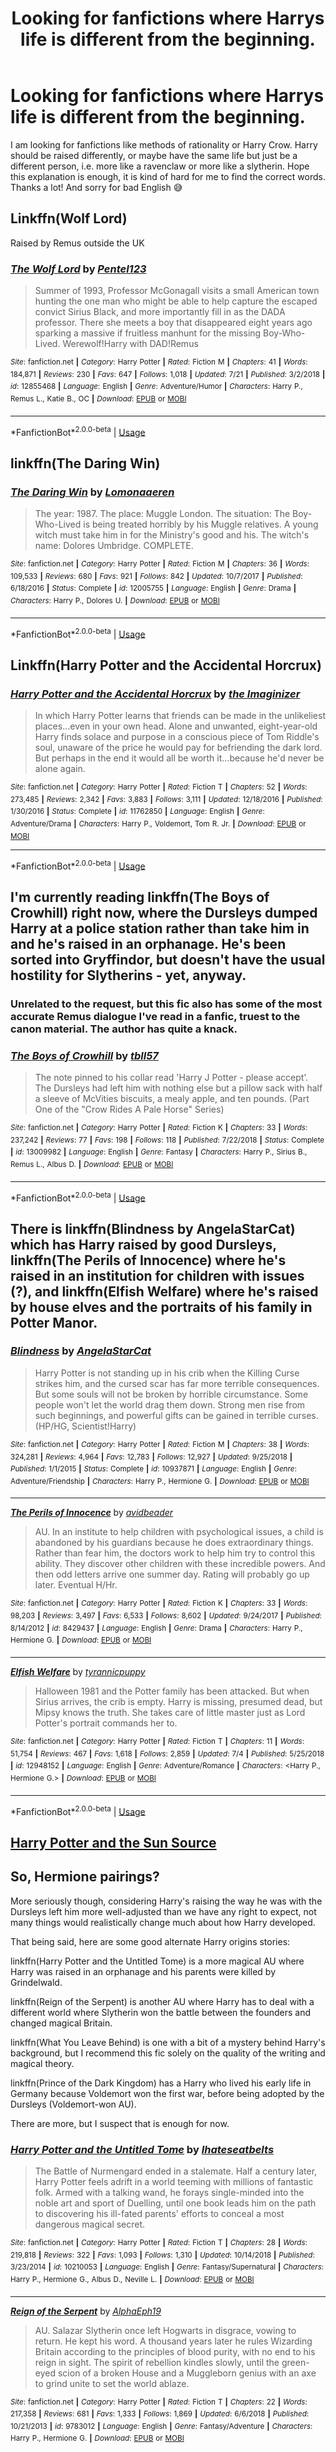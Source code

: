 #+TITLE: Looking for fanfictions where Harrys life is different from the beginning.

* Looking for fanfictions where Harrys life is different from the beginning.
:PROPERTIES:
:Author: EtownMois
:Score: 6
:DateUnix: 1564383892.0
:DateShort: 2019-Jul-29
:FlairText: Request
:END:
I am looking for fanfictions like methods of rationality or Harry Crow. Harry should be raised differently, or maybe have the same life but just be a different person, i.e. more like a ravenclaw or more like a slytherin. Hope this explanation is enough, it is kind of hard for me to find the correct words. Thanks a lot! And sorry for bad English 😅


** Linkffn(Wolf Lord)

Raised by Remus outside the UK
:PROPERTIES:
:Author: Geairt_Annok
:Score: 3
:DateUnix: 1564402190.0
:DateShort: 2019-Jul-29
:END:

*** [[https://www.fanfiction.net/s/12855468/1/][*/The Wolf Lord/*]] by [[https://www.fanfiction.net/u/9506407/Pentel123][/Pentel123/]]

#+begin_quote
  Summer of 1993, Professor McGonagall visits a small American town hunting the one man who might be able to help capture the escaped convict Sirius Black, and more importantly fill in as the DADA professor. There she meets a boy that disappeared eight years ago sparking a massive if fruitless manhunt for the missing Boy-Who-Lived. Werewolf!Harry with DAD!Remus
#+end_quote

^{/Site/:} ^{fanfiction.net} ^{*|*} ^{/Category/:} ^{Harry} ^{Potter} ^{*|*} ^{/Rated/:} ^{Fiction} ^{M} ^{*|*} ^{/Chapters/:} ^{41} ^{*|*} ^{/Words/:} ^{184,871} ^{*|*} ^{/Reviews/:} ^{230} ^{*|*} ^{/Favs/:} ^{647} ^{*|*} ^{/Follows/:} ^{1,018} ^{*|*} ^{/Updated/:} ^{7/21} ^{*|*} ^{/Published/:} ^{3/2/2018} ^{*|*} ^{/id/:} ^{12855468} ^{*|*} ^{/Language/:} ^{English} ^{*|*} ^{/Genre/:} ^{Adventure/Humor} ^{*|*} ^{/Characters/:} ^{Harry} ^{P.,} ^{Remus} ^{L.,} ^{Katie} ^{B.,} ^{OC} ^{*|*} ^{/Download/:} ^{[[http://www.ff2ebook.com/old/ffn-bot/index.php?id=12855468&source=ff&filetype=epub][EPUB]]} ^{or} ^{[[http://www.ff2ebook.com/old/ffn-bot/index.php?id=12855468&source=ff&filetype=mobi][MOBI]]}

--------------

*FanfictionBot*^{2.0.0-beta} | [[https://github.com/tusing/reddit-ffn-bot/wiki/Usage][Usage]]
:PROPERTIES:
:Author: FanfictionBot
:Score: 2
:DateUnix: 1564402215.0
:DateShort: 2019-Jul-29
:END:


** linkffn(The Daring Win)
:PROPERTIES:
:Author: natus92
:Score: 3
:DateUnix: 1564402732.0
:DateShort: 2019-Jul-29
:END:

*** [[https://www.fanfiction.net/s/12005755/1/][*/The Daring Win/*]] by [[https://www.fanfiction.net/u/1265079/Lomonaaeren][/Lomonaaeren/]]

#+begin_quote
  The year: 1987. The place: Muggle London. The situation: The Boy-Who-Lived is being treated horribly by his Muggle relatives. A young witch must take him in for the Ministry's good and his. The witch's name: Dolores Umbridge. COMPLETE.
#+end_quote

^{/Site/:} ^{fanfiction.net} ^{*|*} ^{/Category/:} ^{Harry} ^{Potter} ^{*|*} ^{/Rated/:} ^{Fiction} ^{M} ^{*|*} ^{/Chapters/:} ^{36} ^{*|*} ^{/Words/:} ^{109,533} ^{*|*} ^{/Reviews/:} ^{680} ^{*|*} ^{/Favs/:} ^{921} ^{*|*} ^{/Follows/:} ^{842} ^{*|*} ^{/Updated/:} ^{10/7/2017} ^{*|*} ^{/Published/:} ^{6/18/2016} ^{*|*} ^{/Status/:} ^{Complete} ^{*|*} ^{/id/:} ^{12005755} ^{*|*} ^{/Language/:} ^{English} ^{*|*} ^{/Genre/:} ^{Drama} ^{*|*} ^{/Characters/:} ^{Harry} ^{P.,} ^{Dolores} ^{U.} ^{*|*} ^{/Download/:} ^{[[http://www.ff2ebook.com/old/ffn-bot/index.php?id=12005755&source=ff&filetype=epub][EPUB]]} ^{or} ^{[[http://www.ff2ebook.com/old/ffn-bot/index.php?id=12005755&source=ff&filetype=mobi][MOBI]]}

--------------

*FanfictionBot*^{2.0.0-beta} | [[https://github.com/tusing/reddit-ffn-bot/wiki/Usage][Usage]]
:PROPERTIES:
:Author: FanfictionBot
:Score: 1
:DateUnix: 1564402801.0
:DateShort: 2019-Jul-29
:END:


** Linkffn(Harry Potter and the Accidental Horcrux)
:PROPERTIES:
:Author: 15_Redstones
:Score: 2
:DateUnix: 1564392523.0
:DateShort: 2019-Jul-29
:END:

*** [[https://www.fanfiction.net/s/11762850/1/][*/Harry Potter and the Accidental Horcrux/*]] by [[https://www.fanfiction.net/u/3306612/the-Imaginizer][/the Imaginizer/]]

#+begin_quote
  In which Harry Potter learns that friends can be made in the unlikeliest places...even in your own head. Alone and unwanted, eight-year-old Harry finds solace and purpose in a conscious piece of Tom Riddle's soul, unaware of the price he would pay for befriending the dark lord. But perhaps in the end it would all be worth it...because he'd never be alone again.
#+end_quote

^{/Site/:} ^{fanfiction.net} ^{*|*} ^{/Category/:} ^{Harry} ^{Potter} ^{*|*} ^{/Rated/:} ^{Fiction} ^{T} ^{*|*} ^{/Chapters/:} ^{52} ^{*|*} ^{/Words/:} ^{273,485} ^{*|*} ^{/Reviews/:} ^{2,342} ^{*|*} ^{/Favs/:} ^{3,883} ^{*|*} ^{/Follows/:} ^{3,111} ^{*|*} ^{/Updated/:} ^{12/18/2016} ^{*|*} ^{/Published/:} ^{1/30/2016} ^{*|*} ^{/Status/:} ^{Complete} ^{*|*} ^{/id/:} ^{11762850} ^{*|*} ^{/Language/:} ^{English} ^{*|*} ^{/Genre/:} ^{Adventure/Drama} ^{*|*} ^{/Characters/:} ^{Harry} ^{P.,} ^{Voldemort,} ^{Tom} ^{R.} ^{Jr.} ^{*|*} ^{/Download/:} ^{[[http://www.ff2ebook.com/old/ffn-bot/index.php?id=11762850&source=ff&filetype=epub][EPUB]]} ^{or} ^{[[http://www.ff2ebook.com/old/ffn-bot/index.php?id=11762850&source=ff&filetype=mobi][MOBI]]}

--------------

*FanfictionBot*^{2.0.0-beta} | [[https://github.com/tusing/reddit-ffn-bot/wiki/Usage][Usage]]
:PROPERTIES:
:Author: FanfictionBot
:Score: 1
:DateUnix: 1564392575.0
:DateShort: 2019-Jul-29
:END:


** I'm currently reading linkffn(The Boys of Crowhill) right now, where the Dursleys dumped Harry at a police station rather than take him in and he's raised in an orphanage. He's been sorted into Gryffindor, but doesn't have the usual hostility for Slytherins - yet, anyway.
:PROPERTIES:
:Author: wandererchronicles
:Score: 1
:DateUnix: 1564408178.0
:DateShort: 2019-Jul-29
:END:

*** Unrelated to the request, but this fic also has some of the most accurate Remus dialogue I've read in a fanfic, truest to the canon material. The author has quite a knack.
:PROPERTIES:
:Author: wandererchronicles
:Score: 3
:DateUnix: 1564411057.0
:DateShort: 2019-Jul-29
:END:


*** [[https://www.fanfiction.net/s/13009982/1/][*/The Boys of Crowhill/*]] by [[https://www.fanfiction.net/u/11006897/tbll57][/tbll57/]]

#+begin_quote
  The note pinned to his collar read 'Harry J Potter - please accept'. The Dursleys had left him with nothing else but a pillow sack with half a sleeve of McVities biscuits, a mealy apple, and ten pounds. (Part One of the "Crow Rides A Pale Horse" Series)
#+end_quote

^{/Site/:} ^{fanfiction.net} ^{*|*} ^{/Category/:} ^{Harry} ^{Potter} ^{*|*} ^{/Rated/:} ^{Fiction} ^{K} ^{*|*} ^{/Chapters/:} ^{33} ^{*|*} ^{/Words/:} ^{237,242} ^{*|*} ^{/Reviews/:} ^{77} ^{*|*} ^{/Favs/:} ^{198} ^{*|*} ^{/Follows/:} ^{118} ^{*|*} ^{/Published/:} ^{7/22/2018} ^{*|*} ^{/Status/:} ^{Complete} ^{*|*} ^{/id/:} ^{13009982} ^{*|*} ^{/Language/:} ^{English} ^{*|*} ^{/Genre/:} ^{Fantasy} ^{*|*} ^{/Characters/:} ^{Harry} ^{P.,} ^{Sirius} ^{B.,} ^{Remus} ^{L.,} ^{Albus} ^{D.} ^{*|*} ^{/Download/:} ^{[[http://www.ff2ebook.com/old/ffn-bot/index.php?id=13009982&source=ff&filetype=epub][EPUB]]} ^{or} ^{[[http://www.ff2ebook.com/old/ffn-bot/index.php?id=13009982&source=ff&filetype=mobi][MOBI]]}

--------------

*FanfictionBot*^{2.0.0-beta} | [[https://github.com/tusing/reddit-ffn-bot/wiki/Usage][Usage]]
:PROPERTIES:
:Author: FanfictionBot
:Score: 1
:DateUnix: 1564408213.0
:DateShort: 2019-Jul-29
:END:


** There is linkffn(Blindness by AngelaStarCat) which has Harry raised by good Dursleys, linkffn(The Perils of Innocence) where he's raised in an institution for children with issues (?), and linkffn(Elfish Welfare) where he's raised by house elves and the portraits of his family in Potter Manor.
:PROPERTIES:
:Author: rohan62442
:Score: 1
:DateUnix: 1564455034.0
:DateShort: 2019-Jul-30
:END:

*** [[https://www.fanfiction.net/s/10937871/1/][*/Blindness/*]] by [[https://www.fanfiction.net/u/717542/AngelaStarCat][/AngelaStarCat/]]

#+begin_quote
  Harry Potter is not standing up in his crib when the Killing Curse strikes him, and the cursed scar has far more terrible consequences. But some souls will not be broken by horrible circumstance. Some people won't let the world drag them down. Strong men rise from such beginnings, and powerful gifts can be gained in terrible curses. (HP/HG, Scientist!Harry)
#+end_quote

^{/Site/:} ^{fanfiction.net} ^{*|*} ^{/Category/:} ^{Harry} ^{Potter} ^{*|*} ^{/Rated/:} ^{Fiction} ^{M} ^{*|*} ^{/Chapters/:} ^{38} ^{*|*} ^{/Words/:} ^{324,281} ^{*|*} ^{/Reviews/:} ^{4,964} ^{*|*} ^{/Favs/:} ^{12,783} ^{*|*} ^{/Follows/:} ^{12,927} ^{*|*} ^{/Updated/:} ^{9/25/2018} ^{*|*} ^{/Published/:} ^{1/1/2015} ^{*|*} ^{/Status/:} ^{Complete} ^{*|*} ^{/id/:} ^{10937871} ^{*|*} ^{/Language/:} ^{English} ^{*|*} ^{/Genre/:} ^{Adventure/Friendship} ^{*|*} ^{/Characters/:} ^{Harry} ^{P.,} ^{Hermione} ^{G.} ^{*|*} ^{/Download/:} ^{[[http://www.ff2ebook.com/old/ffn-bot/index.php?id=10937871&source=ff&filetype=epub][EPUB]]} ^{or} ^{[[http://www.ff2ebook.com/old/ffn-bot/index.php?id=10937871&source=ff&filetype=mobi][MOBI]]}

--------------

[[https://www.fanfiction.net/s/8429437/1/][*/The Perils of Innocence/*]] by [[https://www.fanfiction.net/u/901792/avidbeader][/avidbeader/]]

#+begin_quote
  AU. In an institute to help children with psychological issues, a child is abandoned by his guardians because he does extraordinary things. Rather than fear him, the doctors work to help him try to control this ability. They discover other children with these incredible powers. And then odd letters arrive one summer day. Rating will probably go up later. Eventual H/Hr.
#+end_quote

^{/Site/:} ^{fanfiction.net} ^{*|*} ^{/Category/:} ^{Harry} ^{Potter} ^{*|*} ^{/Rated/:} ^{Fiction} ^{K} ^{*|*} ^{/Chapters/:} ^{33} ^{*|*} ^{/Words/:} ^{98,203} ^{*|*} ^{/Reviews/:} ^{3,497} ^{*|*} ^{/Favs/:} ^{6,533} ^{*|*} ^{/Follows/:} ^{8,602} ^{*|*} ^{/Updated/:} ^{9/24/2017} ^{*|*} ^{/Published/:} ^{8/14/2012} ^{*|*} ^{/id/:} ^{8429437} ^{*|*} ^{/Language/:} ^{English} ^{*|*} ^{/Genre/:} ^{Drama} ^{*|*} ^{/Characters/:} ^{Harry} ^{P.,} ^{Hermione} ^{G.} ^{*|*} ^{/Download/:} ^{[[http://www.ff2ebook.com/old/ffn-bot/index.php?id=8429437&source=ff&filetype=epub][EPUB]]} ^{or} ^{[[http://www.ff2ebook.com/old/ffn-bot/index.php?id=8429437&source=ff&filetype=mobi][MOBI]]}

--------------

[[https://www.fanfiction.net/s/12948152/1/][*/Elfish Welfare/*]] by [[https://www.fanfiction.net/u/10029424/tyrannicpuppy][/tyrannicpuppy/]]

#+begin_quote
  Halloween 1981 and the Potter family has been attacked. But when Sirius arrives, the crib is empty. Harry is missing, presumed dead, but Mipsy knows the truth. She takes care of little master just as Lord Potter's portrait commands her to.
#+end_quote

^{/Site/:} ^{fanfiction.net} ^{*|*} ^{/Category/:} ^{Harry} ^{Potter} ^{*|*} ^{/Rated/:} ^{Fiction} ^{T} ^{*|*} ^{/Chapters/:} ^{11} ^{*|*} ^{/Words/:} ^{51,754} ^{*|*} ^{/Reviews/:} ^{467} ^{*|*} ^{/Favs/:} ^{1,618} ^{*|*} ^{/Follows/:} ^{2,859} ^{*|*} ^{/Updated/:} ^{7/4} ^{*|*} ^{/Published/:} ^{5/25/2018} ^{*|*} ^{/id/:} ^{12948152} ^{*|*} ^{/Language/:} ^{English} ^{*|*} ^{/Genre/:} ^{Adventure/Romance} ^{*|*} ^{/Characters/:} ^{<Harry} ^{P.,} ^{Hermione} ^{G.>} ^{*|*} ^{/Download/:} ^{[[http://www.ff2ebook.com/old/ffn-bot/index.php?id=12948152&source=ff&filetype=epub][EPUB]]} ^{or} ^{[[http://www.ff2ebook.com/old/ffn-bot/index.php?id=12948152&source=ff&filetype=mobi][MOBI]]}

--------------

*FanfictionBot*^{2.0.0-beta} | [[https://github.com/tusing/reddit-ffn-bot/wiki/Usage][Usage]]
:PROPERTIES:
:Author: FanfictionBot
:Score: 1
:DateUnix: 1564455062.0
:DateShort: 2019-Jul-30
:END:


** [[https://m.fanfiction.net/s/4532363/1/][Harry Potter and the Sun Source]]
:PROPERTIES:
:Author: B-de-Le
:Score: 1
:DateUnix: 1565558854.0
:DateShort: 2019-Aug-12
:END:


** So, Hermione pairings?

More seriously though, considering Harry's raising the way he was with the Dursleys left him more well-adjusted than we have any right to expect, not many things would realistically change much about how Harry developed.

That being said, here are some good alternate Harry origins stories:

linkffn(Harry Potter and the Untitled Tome) is a more magical AU where Harry was raised in an orphanage and his parents were killed by Grindelwald.

linkffn(Reign of the Serpent) is another AU where Harry has to deal with a different world where Slytherin won the battle between the founders and changed magical Britain.

linkffn(What You Leave Behind) is one with a bit of a mystery behind Harry's background, but I recommend this fic solely on the quality of the writing and magical theory.

linkffn(Prince of the Dark Kingdom) has a Harry who lived his early life in Germany because Voldemort won the first war, before being adopted by the Dursleys (Voldemort-won AU).

There are more, but I suspect that is enough for now.
:PROPERTIES:
:Author: XeshTrill
:Score: 1
:DateUnix: 1564413638.0
:DateShort: 2019-Jul-29
:END:

*** [[https://www.fanfiction.net/s/10210053/1/][*/Harry Potter and the Untitled Tome/*]] by [[https://www.fanfiction.net/u/5608530/Ihateseatbelts][/Ihateseatbelts/]]

#+begin_quote
  The Battle of Nurmengard ended in a stalemate. Half a century later, Harry Potter feels adrift in a world teeming with millions of fantastic folk. Armed with a talking wand, he forays single-minded into the noble art and sport of Duelling, until one book leads him on the path to discovering his ill-fated parents' efforts to conceal a most dangerous magical secret.
#+end_quote

^{/Site/:} ^{fanfiction.net} ^{*|*} ^{/Category/:} ^{Harry} ^{Potter} ^{*|*} ^{/Rated/:} ^{Fiction} ^{T} ^{*|*} ^{/Chapters/:} ^{28} ^{*|*} ^{/Words/:} ^{219,818} ^{*|*} ^{/Reviews/:} ^{322} ^{*|*} ^{/Favs/:} ^{1,093} ^{*|*} ^{/Follows/:} ^{1,310} ^{*|*} ^{/Updated/:} ^{10/14/2018} ^{*|*} ^{/Published/:} ^{3/23/2014} ^{*|*} ^{/id/:} ^{10210053} ^{*|*} ^{/Language/:} ^{English} ^{*|*} ^{/Genre/:} ^{Fantasy/Supernatural} ^{*|*} ^{/Characters/:} ^{Harry} ^{P.,} ^{Hermione} ^{G.,} ^{Albus} ^{D.,} ^{Neville} ^{L.} ^{*|*} ^{/Download/:} ^{[[http://www.ff2ebook.com/old/ffn-bot/index.php?id=10210053&source=ff&filetype=epub][EPUB]]} ^{or} ^{[[http://www.ff2ebook.com/old/ffn-bot/index.php?id=10210053&source=ff&filetype=mobi][MOBI]]}

--------------

[[https://www.fanfiction.net/s/9783012/1/][*/Reign of the Serpent/*]] by [[https://www.fanfiction.net/u/2933548/AlphaEph19][/AlphaEph19/]]

#+begin_quote
  AU. Salazar Slytherin once left Hogwarts in disgrace, vowing to return. He kept his word. A thousand years later he rules Wizarding Britain according to the principles of blood purity, with no end to his reign in sight. The spirit of rebellion kindles slowly, until the green-eyed scion of a broken House and a Muggleborn genius with an axe to grind unite to set the world ablaze.
#+end_quote

^{/Site/:} ^{fanfiction.net} ^{*|*} ^{/Category/:} ^{Harry} ^{Potter} ^{*|*} ^{/Rated/:} ^{Fiction} ^{T} ^{*|*} ^{/Chapters/:} ^{22} ^{*|*} ^{/Words/:} ^{217,358} ^{*|*} ^{/Reviews/:} ^{681} ^{*|*} ^{/Favs/:} ^{1,333} ^{*|*} ^{/Follows/:} ^{1,869} ^{*|*} ^{/Updated/:} ^{6/6/2018} ^{*|*} ^{/Published/:} ^{10/21/2013} ^{*|*} ^{/id/:} ^{9783012} ^{*|*} ^{/Language/:} ^{English} ^{*|*} ^{/Genre/:} ^{Fantasy/Adventure} ^{*|*} ^{/Characters/:} ^{Harry} ^{P.,} ^{Hermione} ^{G.} ^{*|*} ^{/Download/:} ^{[[http://www.ff2ebook.com/old/ffn-bot/index.php?id=9783012&source=ff&filetype=epub][EPUB]]} ^{or} ^{[[http://www.ff2ebook.com/old/ffn-bot/index.php?id=9783012&source=ff&filetype=mobi][MOBI]]}

--------------

[[https://www.fanfiction.net/s/10758358/1/][*/What You Leave Behind/*]] by [[https://www.fanfiction.net/u/4727972/Newcomb][/Newcomb/]]

#+begin_quote
  The Mirror of Erised is supposed to show your heart's desire - so why does Harry Potter see only vague, blurry darkness? Aberforth is Headmaster, Ariana is alive, Albus is in exile, and Harry must uncover his past if he's to survive his future.
#+end_quote

^{/Site/:} ^{fanfiction.net} ^{*|*} ^{/Category/:} ^{Harry} ^{Potter} ^{*|*} ^{/Rated/:} ^{Fiction} ^{T} ^{*|*} ^{/Chapters/:} ^{11} ^{*|*} ^{/Words/:} ^{122,146} ^{*|*} ^{/Reviews/:} ^{904} ^{*|*} ^{/Favs/:} ^{3,223} ^{*|*} ^{/Follows/:} ^{3,929} ^{*|*} ^{/Updated/:} ^{8/8/2015} ^{*|*} ^{/Published/:} ^{10/14/2014} ^{*|*} ^{/id/:} ^{10758358} ^{*|*} ^{/Language/:} ^{English} ^{*|*} ^{/Genre/:} ^{Adventure/Romance} ^{*|*} ^{/Characters/:} ^{<Harry} ^{P.,} ^{Fleur} ^{D.>} ^{Cho} ^{C.,} ^{Cedric} ^{D.} ^{*|*} ^{/Download/:} ^{[[http://www.ff2ebook.com/old/ffn-bot/index.php?id=10758358&source=ff&filetype=epub][EPUB]]} ^{or} ^{[[http://www.ff2ebook.com/old/ffn-bot/index.php?id=10758358&source=ff&filetype=mobi][MOBI]]}

--------------

[[https://www.fanfiction.net/s/3766574/1/][*/Prince of the Dark Kingdom/*]] by [[https://www.fanfiction.net/u/1355498/Mizuni-sama][/Mizuni-sama/]]

#+begin_quote
  Ten years ago, Voldemort created his kingdom. Now a confused young wizard stumbles into it, and carves out a destiny. AU. Nondark Harry. MentorVoldemort. VII Ch.8 In which someone is dead, wounded, or kidnapped in every scene.
#+end_quote

^{/Site/:} ^{fanfiction.net} ^{*|*} ^{/Category/:} ^{Harry} ^{Potter} ^{*|*} ^{/Rated/:} ^{Fiction} ^{M} ^{*|*} ^{/Chapters/:} ^{147} ^{*|*} ^{/Words/:} ^{1,253,480} ^{*|*} ^{/Reviews/:} ^{11,164} ^{*|*} ^{/Favs/:} ^{7,636} ^{*|*} ^{/Follows/:} ^{6,816} ^{*|*} ^{/Updated/:} ^{6/17/2014} ^{*|*} ^{/Published/:} ^{9/3/2007} ^{*|*} ^{/id/:} ^{3766574} ^{*|*} ^{/Language/:} ^{English} ^{*|*} ^{/Genre/:} ^{Drama/Adventure} ^{*|*} ^{/Characters/:} ^{Harry} ^{P.,} ^{Voldemort} ^{*|*} ^{/Download/:} ^{[[http://www.ff2ebook.com/old/ffn-bot/index.php?id=3766574&source=ff&filetype=epub][EPUB]]} ^{or} ^{[[http://www.ff2ebook.com/old/ffn-bot/index.php?id=3766574&source=ff&filetype=mobi][MOBI]]}

--------------

*FanfictionBot*^{2.0.0-beta} | [[https://github.com/tusing/reddit-ffn-bot/wiki/Usage][Usage]]
:PROPERTIES:
:Author: FanfictionBot
:Score: 1
:DateUnix: 1564413659.0
:DateShort: 2019-Jul-29
:END:


*** Thanks a lot
:PROPERTIES:
:Author: EtownMois
:Score: 1
:DateUnix: 1564428614.0
:DateShort: 2019-Jul-30
:END:


** u/Regular_Bus:
#+begin_quote
  More like a Ravenclaw.
#+end_quote

You mean fanon or canon Ravenclaw? Canon Ravenclaw is Cho: a crying, overemotional mess of a girl who likes quidditch, instead of reading and studying.

#+begin_quote
  or more like a Slytherin.
#+end_quote

Canon Slytherin is: Crabbe, Goyle - two intellectually stunted boys who are terrible at magic. And Draco - a boy who cries for his dad every time something doesn't go his way, who's too much of a coward to help EITHER side in a war (stays quiet about harry in malfoy manor, can't kill dumbledore or crucio anyone), and constantly gets his ass beat despite his superiority complex.

But I'm guessing you don't mean that, do you? Nah, who needs real, three dimensional human beings! Let's have: everyone is a super nerdy bookworm, or, everyone is a political mastermind - because apparently ambition can ONLY ever be used in service of FUCKING POLITICS. Like fuck, nobody ever have the ambition to become a doctor, or a store clerk or some shit? Or how about "cunning" being used as a counselor or a psychiatrist to prod somebody into a self realization to get more help?

There is no "More like this house or that house". And that view needs to die. It's reducing everyone to one trait stereotypes and cartoon characters.
:PROPERTIES:
:Author: Regular_Bus
:Score: 1
:DateUnix: 1564413875.0
:DateShort: 2019-Jul-29
:END:

*** Lmfao, I agree with this, but Cho had a reason to be an overly emotional mess and Tom Riddle/Slughorn were perfect Slytherins. I've seen complaints about the house system, but JKR didn't put them in a box. The fandom does 'cause, for the most part, all the characters could be in a different house.

Tbh, Ravenclaws are eccentric like Luna, Trelawney, or Uric or dumb like Quirrell and Lockhart.

On another note: linkffn(the magnate) linkffn(the other side of the coin)
:PROPERTIES:
:Author: Ash_Lestrange
:Score: 7
:DateUnix: 1564414248.0
:DateShort: 2019-Jul-29
:END:

**** That's exactly it. xD The fandom puts them in boxes and it's dumb and should stop forever.
:PROPERTIES:
:Author: Regular_Bus
:Score: 1
:DateUnix: 1564416269.0
:DateShort: 2019-Jul-29
:END:


*** By saying a specific house I only meant that Harry should be different in some way. And as the houses give a very basic direction on what a character is going to be like, I chose naming a house instead of trying to explain what I mean somehow differently in more or less broken English. I chose the easy way ;)
:PROPERTIES:
:Author: EtownMois
:Score: 2
:DateUnix: 1564428584.0
:DateShort: 2019-Jul-29
:END:


*** I find it baffling that some people seem to find Canon Characters Three Dimensional when none of them are, to begin with. Slytherins are Evil, Gryffindors are Good Guy, Ravenclaws and Hufflepuffs exist. Fanon did a better job than canon in this matter. But the sorting system is silly for that matter too.

Ambition is about social standing in society. Nobody would judge ambitious someone whose greatest dream is to be a store clerk. Because any lazy ass can become a store clerk and nobody cares about the store clerk. Ambitiousness is egotistical by nature. Some people like to be a doctor to save lives, others like to play the savior. Which one of them is ambitious? Which one of them will probably end up in Slytherin?
:PROPERTIES:
:Author: reLincolnX
:Score: 1
:DateUnix: 1564439349.0
:DateShort: 2019-Jul-30
:END:


** linkffn(Savior of Magic) is pretty different
:PROPERTIES:
:Author: kdbvols
:Score: 0
:DateUnix: 1564433284.0
:DateShort: 2019-Jul-30
:END:

*** [[https://www.fanfiction.net/s/12484195/1/][*/Saviour of Magic/*]] by [[https://www.fanfiction.net/u/6779989/Colt01][/Colt01/]]

#+begin_quote
  An intelligent, well-trained Boy Who Lived comes to Hogwarts and Albus Dumbledore is thrown for a loop. Watch as Harry figures out his destiny as a large threat looms over the horizon, unknown to the unsuspecting magical population. Would Harry Potter be willing to take on his role as the Saviour of Magic or would the world burn in his absence? Harry/Daphne. COMPLETE!
#+end_quote

^{/Site/:} ^{fanfiction.net} ^{*|*} ^{/Category/:} ^{Harry} ^{Potter} ^{*|*} ^{/Rated/:} ^{Fiction} ^{M} ^{*|*} ^{/Chapters/:} ^{60} ^{*|*} ^{/Words/:} ^{391,006} ^{*|*} ^{/Reviews/:} ^{3,856} ^{*|*} ^{/Favs/:} ^{7,154} ^{*|*} ^{/Follows/:} ^{6,968} ^{*|*} ^{/Updated/:} ^{5/28/2018} ^{*|*} ^{/Published/:} ^{5/11/2017} ^{*|*} ^{/Status/:} ^{Complete} ^{*|*} ^{/id/:} ^{12484195} ^{*|*} ^{/Language/:} ^{English} ^{*|*} ^{/Genre/:} ^{Drama/Adventure} ^{*|*} ^{/Characters/:} ^{Harry} ^{P.,} ^{Daphne} ^{G.} ^{*|*} ^{/Download/:} ^{[[http://www.ff2ebook.com/old/ffn-bot/index.php?id=12484195&source=ff&filetype=epub][EPUB]]} ^{or} ^{[[http://www.ff2ebook.com/old/ffn-bot/index.php?id=12484195&source=ff&filetype=mobi][MOBI]]}

--------------

*FanfictionBot*^{2.0.0-beta} | [[https://github.com/tusing/reddit-ffn-bot/wiki/Usage][Usage]]
:PROPERTIES:
:Author: FanfictionBot
:Score: 1
:DateUnix: 1564433309.0
:DateShort: 2019-Jul-30
:END:
